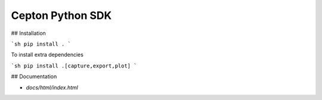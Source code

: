 Cepton Python SDK
=================

## Installation

```sh
pip install .
```

To install extra dependencies

```sh
pip install .[capture,export,plot]
```

## Documentation

- `docs/html/index.html`


